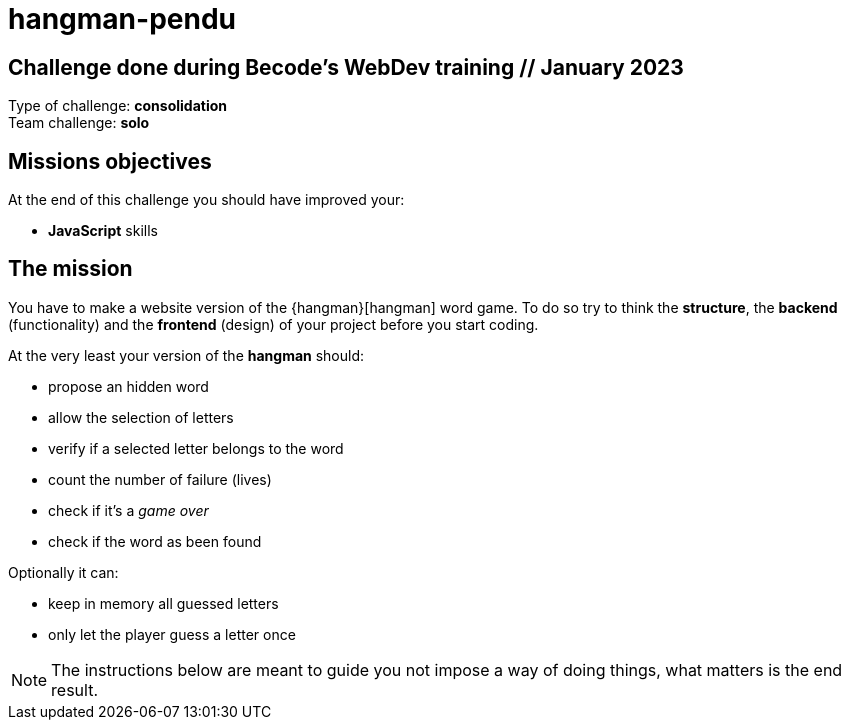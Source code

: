 # hangman-pendu  

== Challenge done during Becode's WebDev training // January 2023

Type of challenge: *consolidation* +
Team challenge: *solo*


== Missions objectives

At the end of this challenge you should have improved your:

* *JavaScript* skills


== The mission

You have to make a website version of the {hangman}[hangman] word game. To do so
try to think the *structure*, the *backend* (functionality) and the *frontend*
(design) of your project before you start coding.

At the very least your version of the *hangman* should:

* propose an hidden word 
* allow the selection of letters
* verify if a selected letter belongs to the word
* count the number of failure (lives)
* check if it's a _game over_
* check if the word as been found

Optionally it can:

* keep in memory all guessed letters
* only let the player guess a letter once

NOTE: The instructions below are meant to guide you not impose a way of doing
things, what matters is the end result.
